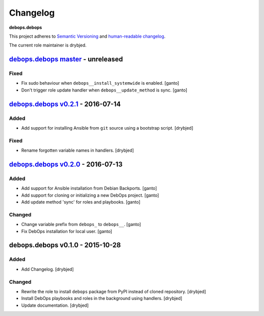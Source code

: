Changelog
=========

**debops.debops**

This project adheres to `Semantic Versioning <http://semver.org/>`_
and `human-readable changelog <http://keepachangelog.com/>`_.

The current role maintainer is drybjed.


`debops.debops master`_ - unreleased
------------------------------------

.. _debops.debops master: https://github.com/debops/ansible-debops/compare/v0.2.1...master

Fixed
~~~~~

- Fix sudo behaviour when ``debops__install_systemwide`` is enabled. [ganto]

- Don't trigger role update handler when ``debops__update_method`` is sync. [ganto]


`debops.debops v0.2.1`_ - 2016-07-14
------------------------------------

.. _debops.debops v0.2.1: https://github.com/debops/ansible-debops/compare/v0.2.0...v0.2.1

Added
~~~~~

- Add support for installing Ansible from ``git`` source using a bootstrap script. [drybjed]

Fixed
~~~~~

- Rename forgotten variable names in handlers. [drybjed]


`debops.debops v0.2.0`_ - 2016-07-13
------------------------------------

.. _debops.debops v0.2.0: https://github.com/debops/ansible-debops/compare/v0.1.0...v0.2.0

Added
~~~~~

- Add support for Ansible installation from Debian Backports. [ganto]

- Add support for cloning or initializing a new DebOps project. [ganto]

- Add update method 'sync' for roles and playbooks. [ganto]

Changed
~~~~~~~

- Change variable prefix from ``debops_`` to ``debops__``. [ganto]

- Fix DebOps installation for local user. [ganto]


debops.debops v0.1.0 - 2015-10-28
---------------------------------

Added
~~~~~

- Add Changelog. [drybjed]

Changed
~~~~~~~

- Rewrite the role to install ``debops`` package from PyPI instead of cloned
  repository. [drybjed]

- Install DebOps playbooks and roles in the background using handlers.
  [drybjed]

- Update documentation. [drybjed]
